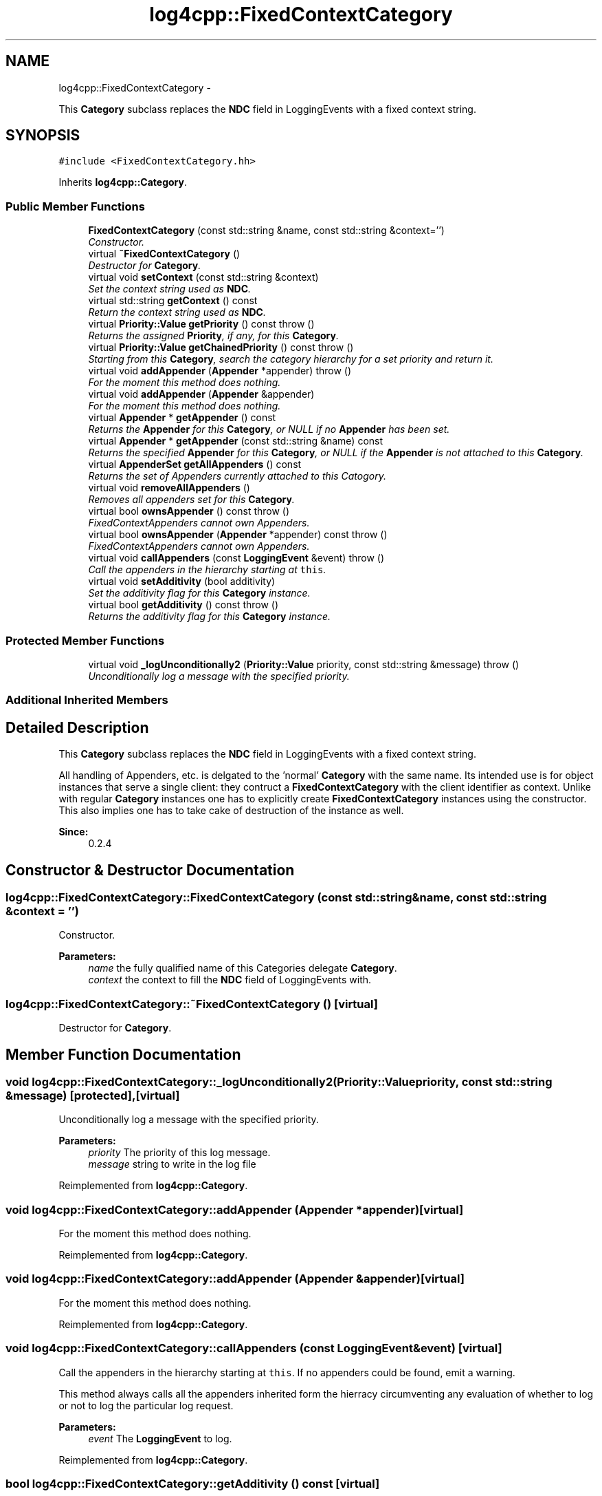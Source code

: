 .TH "log4cpp::FixedContextCategory" 3 "Thu Jan 17 2019" "Version 1.1" "log4cpp" \" -*- nroff -*-
.ad l
.nh
.SH NAME
log4cpp::FixedContextCategory \- 
.PP
This \fBCategory\fP subclass replaces the \fBNDC\fP field in LoggingEvents with a fixed context string\&.  

.SH SYNOPSIS
.br
.PP
.PP
\fC#include <FixedContextCategory\&.hh>\fP
.PP
Inherits \fBlog4cpp::Category\fP\&.
.SS "Public Member Functions"

.in +1c
.ti -1c
.RI "\fBFixedContextCategory\fP (const std::string &name, const std::string &context='')"
.br
.RI "\fIConstructor\&. \fP"
.ti -1c
.RI "virtual \fB~FixedContextCategory\fP ()"
.br
.RI "\fIDestructor for \fBCategory\fP\&. \fP"
.ti -1c
.RI "virtual void \fBsetContext\fP (const std::string &context)"
.br
.RI "\fISet the context string used as \fBNDC\fP\&. \fP"
.ti -1c
.RI "virtual std::string \fBgetContext\fP () const "
.br
.RI "\fIReturn the context string used as \fBNDC\fP\&. \fP"
.ti -1c
.RI "virtual \fBPriority::Value\fP \fBgetPriority\fP () const   throw ()"
.br
.RI "\fIReturns the assigned \fBPriority\fP, if any, for this \fBCategory\fP\&. \fP"
.ti -1c
.RI "virtual \fBPriority::Value\fP \fBgetChainedPriority\fP () const   throw ()"
.br
.RI "\fIStarting from this \fBCategory\fP, search the category hierarchy for a set priority and return it\&. \fP"
.ti -1c
.RI "virtual void \fBaddAppender\fP (\fBAppender\fP *appender)  throw ()"
.br
.RI "\fIFor the moment this method does nothing\&. \fP"
.ti -1c
.RI "virtual void \fBaddAppender\fP (\fBAppender\fP &appender)"
.br
.RI "\fIFor the moment this method does nothing\&. \fP"
.ti -1c
.RI "virtual \fBAppender\fP * \fBgetAppender\fP () const "
.br
.RI "\fIReturns the \fBAppender\fP for this \fBCategory\fP, or NULL if no \fBAppender\fP has been set\&. \fP"
.ti -1c
.RI "virtual \fBAppender\fP * \fBgetAppender\fP (const std::string &name) const "
.br
.RI "\fIReturns the specified \fBAppender\fP for this \fBCategory\fP, or NULL if the \fBAppender\fP is not attached to this \fBCategory\fP\&. \fP"
.ti -1c
.RI "virtual \fBAppenderSet\fP \fBgetAllAppenders\fP () const "
.br
.RI "\fIReturns the set of Appenders currently attached to this Catogory\&. \fP"
.ti -1c
.RI "virtual void \fBremoveAllAppenders\fP ()"
.br
.RI "\fIRemoves all appenders set for this \fBCategory\fP\&. \fP"
.ti -1c
.RI "virtual bool \fBownsAppender\fP () const   throw ()"
.br
.RI "\fIFixedContextAppenders cannot own Appenders\&. \fP"
.ti -1c
.RI "virtual bool \fBownsAppender\fP (\fBAppender\fP *appender) const   throw ()"
.br
.RI "\fIFixedContextAppenders cannot own Appenders\&. \fP"
.ti -1c
.RI "virtual void \fBcallAppenders\fP (const \fBLoggingEvent\fP &event)  throw ()"
.br
.RI "\fICall the appenders in the hierarchy starting at \fCthis\fP\&. \fP"
.ti -1c
.RI "virtual void \fBsetAdditivity\fP (bool additivity)"
.br
.RI "\fISet the additivity flag for this \fBCategory\fP instance\&. \fP"
.ti -1c
.RI "virtual bool \fBgetAdditivity\fP () const   throw ()"
.br
.RI "\fIReturns the additivity flag for this \fBCategory\fP instance\&. \fP"
.in -1c
.SS "Protected Member Functions"

.in +1c
.ti -1c
.RI "virtual void \fB_logUnconditionally2\fP (\fBPriority::Value\fP priority, const std::string &message)  throw ()"
.br
.RI "\fIUnconditionally log a message with the specified priority\&. \fP"
.in -1c
.SS "Additional Inherited Members"
.SH "Detailed Description"
.PP 
This \fBCategory\fP subclass replaces the \fBNDC\fP field in LoggingEvents with a fixed context string\&. 

All handling of Appenders, etc\&. is delgated to the 'normal' \fBCategory\fP with the same name\&. Its intended use is for object instances that serve a single client: they contruct a \fBFixedContextCategory\fP with the client identifier as context\&. Unlike with regular \fBCategory\fP instances one has to explicitly create \fBFixedContextCategory\fP instances using the constructor\&. This also implies one has to take cake of destruction of the instance as well\&. 
.PP
\fBSince:\fP
.RS 4
0\&.2\&.4 
.RE
.PP

.SH "Constructor & Destructor Documentation"
.PP 
.SS "log4cpp::FixedContextCategory::FixedContextCategory (const std::string &name, const std::string &context = \fC''\fP)"

.PP
Constructor\&. 
.PP
\fBParameters:\fP
.RS 4
\fIname\fP the fully qualified name of this Categories delegate \fBCategory\fP\&. 
.br
\fIcontext\fP the context to fill the \fBNDC\fP field of LoggingEvents with\&. 
.RE
.PP

.SS "log4cpp::FixedContextCategory::~FixedContextCategory ()\fC [virtual]\fP"

.PP
Destructor for \fBCategory\fP\&. 
.SH "Member Function Documentation"
.PP 
.SS "void log4cpp::FixedContextCategory::_logUnconditionally2 (\fBPriority::Value\fPpriority, const std::string &message)\fC [protected]\fP, \fC [virtual]\fP"

.PP
Unconditionally log a message with the specified priority\&. 
.PP
\fBParameters:\fP
.RS 4
\fIpriority\fP The priority of this log message\&. 
.br
\fImessage\fP string to write in the log file 
.RE
.PP

.PP
Reimplemented from \fBlog4cpp::Category\fP\&.
.SS "void log4cpp::FixedContextCategory::addAppender (\fBAppender\fP *appender)\fC [virtual]\fP"

.PP
For the moment this method does nothing\&. 
.PP
Reimplemented from \fBlog4cpp::Category\fP\&.
.SS "void log4cpp::FixedContextCategory::addAppender (\fBAppender\fP &appender)\fC [virtual]\fP"

.PP
For the moment this method does nothing\&. 
.PP
Reimplemented from \fBlog4cpp::Category\fP\&.
.SS "void log4cpp::FixedContextCategory::callAppenders (const \fBLoggingEvent\fP &event)\fC [virtual]\fP"

.PP
Call the appenders in the hierarchy starting at \fCthis\fP\&. If no appenders could be found, emit a warning\&.
.PP
This method always calls all the appenders inherited form the hierracy circumventing any evaluation of whether to log or not to log the particular log request\&.
.PP
\fBParameters:\fP
.RS 4
\fIevent\fP The \fBLoggingEvent\fP to log\&. 
.RE
.PP

.PP
Reimplemented from \fBlog4cpp::Category\fP\&.
.SS "bool log4cpp::FixedContextCategory::getAdditivity () const\fC [virtual]\fP"

.PP
Returns the additivity flag for this \fBCategory\fP instance\&. 
.PP
Reimplemented from \fBlog4cpp::Category\fP\&.
.SS "\fBAppenderSet\fP log4cpp::FixedContextCategory::getAllAppenders () const\fC [virtual]\fP"

.PP
Returns the set of Appenders currently attached to this Catogory\&. 
.PP
\fBSince:\fP
.RS 4
0\&.3\&.1 
.RE
.PP
\fBReturns:\fP
.RS 4
The set of attached Appenders\&. 
.RE
.PP

.PP
Reimplemented from \fBlog4cpp::Category\fP\&.
.SS "\fBAppender\fP * log4cpp::FixedContextCategory::getAppender () const\fC [virtual]\fP"

.PP
Returns the \fBAppender\fP for this \fBCategory\fP, or NULL if no \fBAppender\fP has been set\&. 
.PP
\fBReturns:\fP
.RS 4
The \fBAppender\fP\&. 
.RE
.PP

.PP
Reimplemented from \fBlog4cpp::Category\fP\&.
.SS "\fBAppender\fP * log4cpp::FixedContextCategory::getAppender (const std::string &name) const\fC [virtual]\fP"

.PP
Returns the specified \fBAppender\fP for this \fBCategory\fP, or NULL if the \fBAppender\fP is not attached to this \fBCategory\fP\&. 
.PP
\fBSince:\fP
.RS 4
0\&.2\&.7 
.RE
.PP
\fBReturns:\fP
.RS 4
The \fBAppender\fP\&. 
.RE
.PP

.PP
Reimplemented from \fBlog4cpp::Category\fP\&.
.SS "\fBPriority::Value\fP log4cpp::FixedContextCategory::getChainedPriority () const\fC [virtual]\fP"

.PP
Starting from this \fBCategory\fP, search the category hierarchy for a set priority and return it\&. Otherwise, return the priority of the root category\&.
.PP
The \fBCategory\fP class is designed so that this method executes as quickly as possible\&. 
.PP
Reimplemented from \fBlog4cpp::Category\fP\&.
.SS "std::string log4cpp::FixedContextCategory::getContext () const\fC [virtual]\fP"

.PP
Return the context string used as \fBNDC\fP\&. 
.PP
\fBReturns:\fP
.RS 4
the context string\&. 
.RE
.PP

.SS "\fBPriority::Value\fP log4cpp::FixedContextCategory::getPriority () const\fC [virtual]\fP"

.PP
Returns the assigned \fBPriority\fP, if any, for this \fBCategory\fP\&. 
.PP
\fBReturns:\fP
.RS 4
\fBPriority\fP - the assigned \fBPriority\fP, can be \fBPriority::NOTSET\fP 
.RE
.PP

.PP
Reimplemented from \fBlog4cpp::Category\fP\&.
.SS "bool log4cpp::FixedContextCategory::ownsAppender () const\fC [virtual]\fP"

.PP
FixedContextAppenders cannot own Appenders\&. 
.PP
\fBReturns:\fP
.RS 4
false 
.RE
.PP

.PP
Reimplemented from \fBlog4cpp::Category\fP\&.
.SS "bool log4cpp::FixedContextCategory::ownsAppender (\fBAppender\fP *appender) const\fC [virtual]\fP"

.PP
FixedContextAppenders cannot own Appenders\&. 
.PP
\fBReturns:\fP
.RS 4
false 
.RE
.PP

.PP
Reimplemented from \fBlog4cpp::Category\fP\&.
.SS "void log4cpp::FixedContextCategory::removeAllAppenders ()\fC [virtual]\fP"

.PP
Removes all appenders set for this \fBCategory\fP\&. Currently a \fBCategory\fP can have only one appender, but this may change in the future\&. 
.PP
Reimplemented from \fBlog4cpp::Category\fP\&.
.SS "void log4cpp::FixedContextCategory::setAdditivity (booladditivity)\fC [virtual]\fP"

.PP
Set the additivity flag for this \fBCategory\fP instance\&. 
.PP
Reimplemented from \fBlog4cpp::Category\fP\&.
.SS "void log4cpp::FixedContextCategory::setContext (const std::string &context)\fC [virtual]\fP"

.PP
Set the context string used as \fBNDC\fP\&. 
.PP
\fBParameters:\fP
.RS 4
\fIcontext\fP the context string 
.RE
.PP


.SH "Author"
.PP 
Generated automatically by Doxygen for log4cpp from the source code\&.
